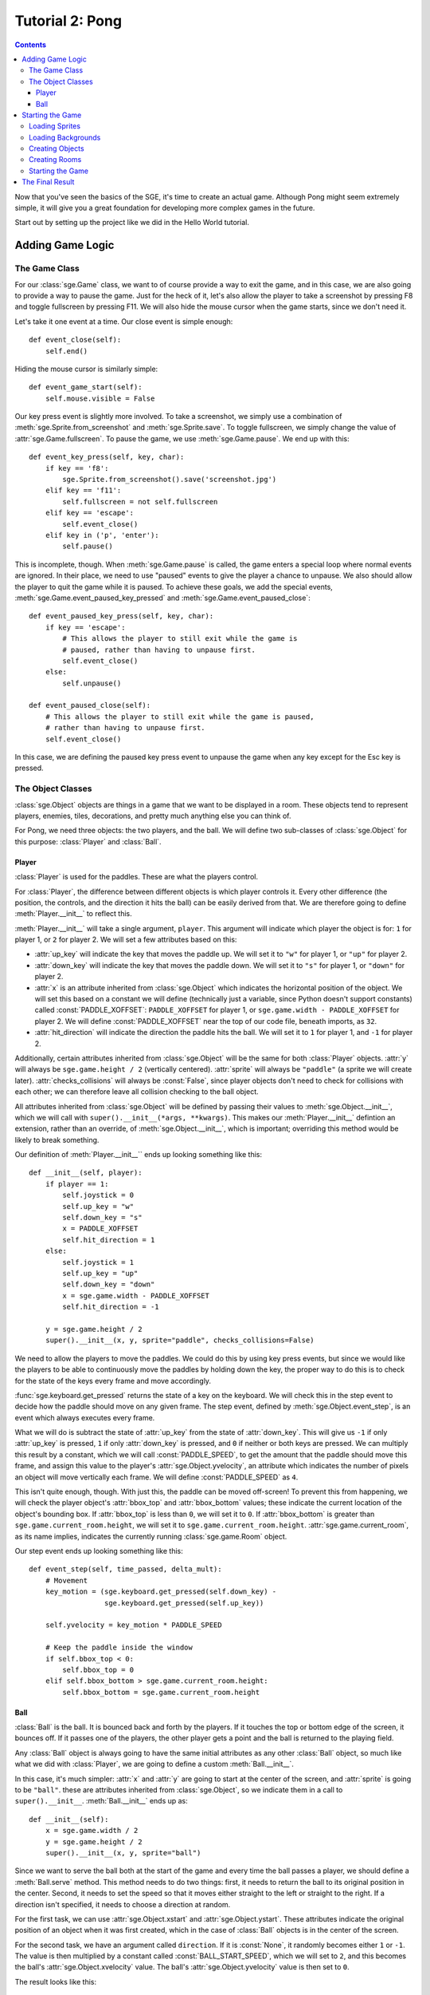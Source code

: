 ****************
Tutorial 2: Pong
****************

.. contents::

Now that you've seen the basics of the SGE, it's time to create an
actual game. Although Pong might seem extremely simple, it will give you
a great foundation for developing more complex games in the future.

Start out by setting up the project like we did in the Hello World
tutorial.

Adding Game Logic
=================

The Game Class
--------------

For our :class:`sge.Game` class, we want to of course provide a way to
exit the game, and in this case, we are also going to provide a way to
pause the game.  Just for the heck of it, let's also allow the player to
take a screenshot by pressing F8 and toggle fullscreen by pressing F11.
We will also hide the mouse cursor when the game starts, since we don't
need it.

Let's take it one event at a time. Our close event is simple enough::

    def event_close(self):
        self.end()

Hiding the mouse cursor is similarly simple::

    def event_game_start(self):
        self.mouse.visible = False

Our key press event is slightly more involved.  To take a screenshot, we
simply use a combination of :meth:`sge.Sprite.from_screenshot` and
:meth:`sge.Sprite.save`.  To toggle fullscreen, we simply change the
value of :attr:`sge.Game.fullscreen`.  To pause the game, we use
:meth:`sge.Game.pause`.  We end up with this::

    def event_key_press(self, key, char):
        if key == 'f8':
            sge.Sprite.from_screenshot().save('screenshot.jpg')
        elif key == 'f11':
            self.fullscreen = not self.fullscreen
        elif key == 'escape':
            self.event_close()
        elif key in ('p', 'enter'):
            self.pause()

This is incomplete, though.  When :meth:`sge.Game.pause` is called, the
game enters a special loop where normal events are ignored.  In their
place, we need to use "paused" events to give the player a chance to
unpause.  We also should allow the player to quit the game while it is
paused.  To achieve these goals, we add the special events,
:meth:`sge.Game.event_paused_key_pressed` and
:meth:`sge.Game.event_paused_close`::

    def event_paused_key_press(self, key, char):
        if key == 'escape':
            # This allows the player to still exit while the game is
            # paused, rather than having to unpause first.
            self.event_close()
        else:
            self.unpause()

    def event_paused_close(self):
        # This allows the player to still exit while the game is paused,
        # rather than having to unpause first.
        self.event_close()

In this case, we are defining the paused key press event to unpause the
game when any key except for the Esc key is pressed.

The Object Classes
------------------

:class:`sge.Object` objects are things in a game that we want to be
displayed in a room.  These objects tend to represent players, enemies,
tiles, decorations, and pretty much anything else you can think of.

For Pong, we need three objects: the two players, and the ball.  We will
define two sub-classes of :class:`sge.Object` for this purpose:
:class:`Player` and :class:`Ball`.

Player
~~~~~~

:class:`Player` is used for the paddles.  These are what the players
control.

For :class:`Player`, the difference between different objects is which
player controls it. Every other difference (the position, the controls,
and the direction it hits the ball) can be easily derived from that.  We
are therefore going to define :meth:`Player.__init__` to reflect this.

:meth:`Player.__init__` will take a single argument, ``player``.  This
argument will indicate which player the object is for: ``1`` for player
1, or ``2`` for player 2.  We will set a few attributes based on this:

- :attr:`up_key` will indicate the key that moves the paddle up.  We
  will set it to ``"w"`` for player 1, or ``"up"`` for player 2.

- :attr:`down_key` will indicate the key that moves the paddle down.  We
  will set it to ``"s"`` for player 1, or ``"down"`` for player 2.

- :attr:`x` is an attribute inherited from :class:`sge.Object` which
  indicates the horizontal position of the object.  We will set this
  based on a constant we will define (technically just a variable, since
  Python doesn't support constants) called :const:`PADDLE_XOFFSET`:
  ``PADDLE_XOFFSET`` for player 1, or
  ``sge.game.width - PADDLE_XOFFSET`` for player 2.  We will define
  :const:`PADDLE_XOFFSET` near the top of our code file, beneath
  imports, as ``32``.

- :attr:`hit_direction` will indicate the direction the paddle hits the
  ball.  We will set it to ``1`` for player 1, and ``-1`` for player 2.

Additionally, certain attributes inherited from :class:`sge.Object` will
be the same for both :class:`Player` objects.  :attr:`y` will always be
``sge.game.height / 2`` (vertically centered).  :attr:`sprite` will
always be ``"paddle"`` (a sprite we will create later).
:attr:`checks_collisions` will always be :const:`False`, since player
objects don't need to check for collisions with each other; we can
therefore leave all collision checking to the ball object.

All attributes inherited from :class:`sge.Object` will be defined by
passing their values to :meth:`sge.Object.__init__`, which we will call
with ``super().__init__(*args, **kwargs)``.  This makes our
:meth:`Player.__init__` defintion an extension, rather than an override,
of :meth:`sge.Object.__init__`, which is important; overriding this
method would be likely to break something.

Our definition of :meth:`Player.__init__`` ends up looking something
like this::

    def __init__(self, player):
        if player == 1:
            self.joystick = 0
            self.up_key = "w"
            self.down_key = "s"
            x = PADDLE_XOFFSET
            self.hit_direction = 1
        else:
            self.joystick = 1
            self.up_key = "up"
            self.down_key = "down"
            x = sge.game.width - PADDLE_XOFFSET
            self.hit_direction = -1

        y = sge.game.height / 2
        super().__init__(x, y, sprite="paddle", checks_collisions=False)

We need to allow the players to move the paddles.  We could do this by
using key press events, but since we would like the players to be able
to continuously move the paddles by holding down the key, the proper way
to do this is to check for the state of the keys every frame and move
accordingly.

:func:`sge.keyboard.get_pressed` returns the state of a key on the
keyboard.  We will check this in the step event to decide how the paddle
should move on any given frame.  The step event, defined by
:meth:`sge.Object.event_step`, is an event which always executes every
frame.

What we will do is subtract the state of :attr:`up_key` from the state
of :attr:`down_key`.  This will give us ``-1`` if only :attr:`up_key` is
pressed, ``1`` if only :attr:`down_key` is pressed, and ``0`` if neither
or both keys are pressed.  We can multiply this result by a constant,
which we will call :const:`PADDLE_SPEED`, to get the amount that the
paddle should move this frame, and assign this value to the player's
:attr:`sge.Object.yvelocity`, an attribute which indicates the number of
pixels an object will move vertically each frame.  We will define
:const:`PADDLE_SPEED` as ``4``.

This isn't quite enough, though.  With just this, the paddle can be
moved off-screen!  To prevent this from happening, we will check the
player object's :attr:`bbox_top` and :attr:`bbox_bottom` values; these
indicate the current location of the object's bounding box.  If
:attr:`bbox_top` is less than ``0``, we will set it to ``0``.  If
:attr:`bbox_bottom` is greater than ``sge.game.current_room.height``, we
will set it to ``sge.game.current_room.height``.
:attr:`sge.game.current_room`, as its name implies, indicates the
currently running :class:`sge.game.Room` object.

Our step event ends up looking something like this::

    def event_step(self, time_passed, delta_mult):
        # Movement
        key_motion = (sge.keyboard.get_pressed(self.down_key) -
                      sge.keyboard.get_pressed(self.up_key))

        self.yvelocity = key_motion * PADDLE_SPEED

        # Keep the paddle inside the window
        if self.bbox_top < 0:
            self.bbox_top = 0
        elif self.bbox_bottom > sge.game.current_room.height:
            self.bbox_bottom = sge.game.current_room.height

Ball
~~~~

:class:`Ball` is the ball.  It is bounced back and forth by the players.
If it touches the top or bottom edge of the screen, it bounces off.  If
it passes one of the players, the other player gets a point and the ball
is returned to the playing field.

Any :class:`Ball` object is always going to have the same initial
attributes as any other :class:`Ball` object, so much like what we did
with :class:`Player`, we are going to define a custom
:meth:`Ball.__init__`.

In this case, it's much simpler: :attr:`x` and :attr:`y` are going to
start at the center of the screen, and :attr:`sprite` is going to be
``"ball"``.  these are attributes inherited from
:class:`sge.Object`, so we indicate them in a call to
``super().__init__``.  :meth:`Ball.__init__` ends up as::

    def __init__(self):
        x = sge.game.width / 2
        y = sge.game.height / 2
        super().__init__(x, y, sprite="ball")

Since we want to serve the ball both at the start of the game and every
time the ball passes a player, we should define a :meth:`Ball.serve`
method.  This method needs to do two things: first, it needs to return
the ball to its original position in the center.  Second, it needs to
set the speed so that it moves either straight to the left or straight
to the right.  If a direction isn't specified, it needs to choose a
direction at random.

For the first task, we can use :attr:`sge.Object.xstart` and
:attr:`sge.Object.ystart`.  These attributes indicate the original
position of an object when it was first created, which in the case of
:class:`Ball` objects is in the center of the screen.

For the second task, we have an argument called ``direction``.  If it is
:const:`None`, it randomly becomes either ``1`` or ``-1``.  The
value is then multiplied by a constant called :const:`BALL_START_SPEED`,
which we will set to ``2``, and this becomes the ball's
:attr:`sge.Object.xvelocity` value.  The ball's
:attr:`sge.Object.yvelocity` value is then set to ``0``.

The result looks like this::

    def serve(self, direction=None):
        if direction is None:
            direction = random.choice([-1, 1])

        self.x = self.xstart
        self.y = self.ystart

        # Next round
        self.xvelocity = BALL_START_SPEED * direction
        self.yvelocity = 0

.. note::

   Since we are now using the :mod:`random` module, we need to also
   import it at the top of our code file.

When the ball is created, we want to serve it immediately.  we will put
this in the create event, which is defined by
:meth:`sge.Object.event_create`.  The create event happens whenever the
object is created in the room.  This is the create event of
:class:`Ball`::

    def event_create(self):
        self.serve()

For :class:`Ball`'s step event, we need to do two things: cause the ball
to bounce off of the top and bottom edges of the screen, and serve the
ball when it passes the left or right edge of the screen.

For the first task, we do the same thing we did with :class:`Player`,
but we also set whether :attr:`yvelocity` is positive or negative; we
make it negative when the ball touches the bottom, and positive when the
ball touches the top.

For the second task, we do a similar check, but we phrase the check such
that the ball needs to be completely outside of the room, rather than
just touching the edge.  We do this by checking :attr:`bbox_right`
against the left edge, and :attr:`bbox_left` against the right edge.
When the ball is outside the screen, we serve it in the direction of the
player it passed (so that the player who lost the round gets initial
control of the ball).

Our step event for :class:`Ball` ends up looking something like this::

    def event_step(self, time_passed, delta_mult):
        # Scoring
        if self.bbox_right < 0:
            self.serve(-1)
        elif self.bbox_left > sge.game.current_room.width:
            self.serve(1)

        # Bouncing off of the edges
        if self.bbox_bottom > sge.game.current_room.height:
            self.bbox_bottom = sge.game.current_room.height
            self.yvelocity = -abs(self.yvelocity)
        elif self.bbox_top < 0:
            self.bbox_top = 0
            self.yvelocity = abs(self.yvelocity)

Now, we need to allow the players to repel the ball.  We will do this
with a collision event.  Collision events, controlled by
:meth:`sge.Object.event_collision`, occur when two objects touch each
other.

We first need to verify what type of object we're colliding with.  The
most straightforward way is to use :func:`isinstance` to check whether
or not the object being collided with, which is passed on to the
``other`` argument, is an instance of :class:`Player`.  We write the
collision code for these two objects under this check.

The most straightforward way to do this is with directional collision
events, but we are going to instead use :attr:`Player.hit_direction` to
determine what to do.  If the :attr:`other.hit_direction` is ``1``, we
bounce the ball to the right.  Otherwise, we bounce the ball to the
left.

We need to make the ball accelerate each time the ball hits a paddle, so
that the round goes faster over time.  We will store the amount of
acceleration in a constant called :const:`BALL_ACCELERATION`, which we
will define as ``0.2``.  We will then set :attr:`self.xvelocity` to
``(abs(self.xvelocity) + BALL_ACCELERATION) * other.hit_direction``.

We also need to make the ball's vertical movement change based on where
it hits the paddle.  To do this, we will subtract :attr:`other.y` from
:attr:`self.y` and multiply that by a constant called
:const:`PADDLE_VERTICAL_FORCE`, which we will define as ``1 / 12``; this
value will be added to :attr:`self.yvelocity`.

There is one problem left, though it is not particularly obvious.  The
way we have it set up at this point, the ball will eventually move so
fast that it will fail to collide with the paddles.  This is due to how
movement works; it's not actual movement, but rather a slight change of
position done every frame.  If that change of position is too much, the
ball can pass right over a paddle.

To prevent this, we need to set a limit for how fast the ball can move
horizontally.  Instead of just multiplying
``(abs(self.xvelocity) + BALL_ACCELERATION)`` by
:attr:`other.hit_direction`, we multiply the smallest out of that, and a
new constant called :const:`BALL_MAX_SPEED`, by
:attr:`other.hit_direction`.  We will define :const:`BALL_MAX_SPEED` as
``15``.

Our collision event ends up looking something like this::

    def event_collision(self, other):
        if isinstance(other, Player):
            if other.hit_direction == 1:
                self.bbox_left = other.bbox_right + 1
            else:
                self.bbox_right = other.bbox_left - 1

            self.xvelocity = min(abs(self.xvelocity) + BALL_ACCELERATION,
                                 BALL_MAX_SPEED) * other.hit_direction
            self.yvelocity += (self.y - other.y) * PADDLE_VERTICAL_FORCE

Starting the Game
=================

It's time to define our :func:`main` function.

We are going to define some global variables, so at the top of
:func:`main`, we must declare them with ``global``.  These global
variables will be :data:`player` and :data:`player2`.  As the names
suggest, these variables will indicate the player 1 and player 2
objects, respectively.

We are going to pass some arguments to the creation of our :class:`Game`
object: we are going to define ``width`` as ``640``, ``height`` as
``480``, ``fps`` as ``120``, and ``window_text`` as ``"Pong"``.  Specify
them as keyword arguments.

Loading Sprites
---------------

We need two sprites: a paddle sprite and a ball sprite.  We also need a
black background with a line down the middle.  We could draw these in an
image editor and load them, but since they are so simple, we are going
to generate them dynamically instead.

Sprites are stored as :class:`sge.Sprite` objects, so we are going to
create two of them::

    paddle_sprite = sge.Sprite(ID="paddle", width=8, height=48, origin_x=4,
                               origin_y=24)
    ball_sprite = sge.Sprite(ID="ball", width=8, height=8, origin_x=4,
                             origin_y=4)

:attr:`sge.Sprite.origin_x` and :attr:`sge.Sprite.origin_y` indicate
the origin of the sprite.  In this case, we are setting the origins to
the center of the sprites.  This is necessary for our method of
determining how the paddles affect vertical speed to work, and it also
makes symmetry easier.

Currently, both of these sprites are blank.  We need to draw the images
on them.  In this case, we will just draw white rectangles that fill the
entirety of the sprites, which can be done with
:meth:`sge.Sprite.draw_rectangle`::

    paddle_sprite.draw_rectangle(0, 0, paddle_sprite.width,
                                 paddle_sprite.height, fill=sge.Color("white"))
    ball_sprite.draw_rectangle(0, 0, ball_sprite.width, ball_sprite.height,
                               fill=sge.Color("white"))

Loading Backgrounds
-------------------

Now we need a background.  Our sprites are white, so we need a black
background.  We could of course leave it just at that, but that would be
boring, so we are also going to also have a white line in the middle.
We can do this easily by using the paddle sprite as a background layer.
Background layers are special objects that indicate sprites that are
used in a background.  We create the layer, put it in a list, and pass
that list onto :meth:`sge.Background.__init__`'s ``layers`` argument::

    layers = [sge.BackgroundLayer("paddle", sge.game.width / 2, 0, -10000,
                                  xrepeat=False)]
    background = sge.Background(layers, sge.Color("black"))

The fourth argument of :meth:`sge.BackgroudLayer.__init__` is the
layer's Z-axis value.  The Z-axis is used to determine what objects are
in front of what other objects; objects with a higher Z-axis value are
closer to the viewer.  The default Z-axis value is ``0``.  Since we want
all objects to be in front of the layer, we set its Z-axis value to a
very low negative value.

Creating Objects
----------------

Don't forget to create our objects!  In :data:`player1`, store a
:class:`Player` object with the ``player`` argument specified as ``1``.
In :data:`player2`, store a :class:`Player` object with the ``player``
argument specified as ``2``.  Finally, create a :class:`Ball` object.
Put all of these objects in a list and assign this list to a variable
called ``objects``.

Creating Rooms
--------------

Create a :class:`Room` object.  Specify the first argument as
``objects``, and specify the keyword argument ``background`` as
``background``.

Starting the Game
-----------------

Add a call to :meth:`sge.game.start` at the end of :func:`main`, and add
the code to execute :func:`main` when the script is executed.

The Final Result
================

You should now have a script that looks something like this::

    #!/usr/bin/env python3

    # Pong Example
    # Written in 2013, 2014 by Julian Marchant <onpon4@riseup.net>
    #
    # To the extent possible under law, the author(s) have dedicated all
    # copyright and related and neighboring rights to this software to the
    # public domain worldwide. This software is distributed without any
    # warranty.
    #
    # You should have received a copy of the CC0 Public Domain Dedication
    # along with this software. If not, see
    # <http://creativecommons.org/publicdomain/zero/1.0/>.

    import random

    import sge

    PADDLE_XOFFSET = 32
    PADDLE_SPEED = 4
    PADDLE_VERTICAL_FORCE = 1 / 12
    BALL_START_SPEED = 2
    BALL_ACCELERATION = 0.2
    BALL_MAX_SPEED = 15

    player1 = None
    player2 = None


    class Game(sge.Game):

        def event_game_start(self):
            self.mouse.visible = False

        def event_key_press(self, key, char):
            global game_in_progress

            if key == 'f8':
                sge.Sprite.from_screenshot().save('screenshot.jpg')
            elif key == 'f11':
                self.fullscreen = not self.fullscreen
            elif key == 'escape':
                self.event_close()
            elif key in ('p', 'enter'):
                self.pause()

        def event_close(self):
            self.end()

        def event_paused_key_press(self, key, char):
            if key == 'escape':
                # This allows the player to still exit while the game is
                # paused, rather than having to unpause first.
                self.event_close()
            else:
                self.unpause()

        def event_paused_close(self):
            # This allows the player to still exit while the game is paused,
            # rather than having to unpause first.
            self.event_close()


    class Player(sge.Object):

        def __init__(self, player):
            if player == 1:
                self.up_key = "w"
                self.down_key = "s"
                x = PADDLE_XOFFSET
                self.hit_direction = 1
            else:
                self.up_key = "up"
                self.down_key = "down"
                x = sge.game.width - PADDLE_XOFFSET
                self.hit_direction = -1

            y = sge.game.height / 2
            super().__init__(x, y, sprite="paddle", checks_collisions=False)

        def event_step(self, time_passed, delta_mult):
            # Movement
            key_motion = (sge.keyboard.get_pressed(self.down_key) -
                          sge.keyboard.get_pressed(self.up_key))

            self.yvelocity = key_motion * PADDLE_SPEED

            # Keep the paddle inside the window
            if self.bbox_top < 0:
                self.bbox_top = 0
            elif self.bbox_bottom > sge.game.current_room.height:
                self.bbox_bottom = sge.game.current_room.height


    class Ball(sge.Object):

        def __init__(self):
            x = sge.game.width / 2
            y = sge.game.height / 2
            super().__init__(x, y, sprite="ball")

        def event_create(self):
            self.serve()

        def event_step(self, time_passed, delta_mult):
            # Scoring
            if self.bbox_right < 0:
                self.serve(-1)
            elif self.bbox_left > sge.game.current_room.width:
                self.serve(1)

            # Bouncing off of the edges
            if self.bbox_bottom > sge.game.current_room.height:
                self.bbox_bottom = sge.game.current_room.height
                self.yvelocity = -abs(self.yvelocity)
            elif self.bbox_top < 0:
                self.bbox_top = 0
                self.yvelocity = abs(self.yvelocity)

        def event_collision(self, other):
            if isinstance(other, Player):
                if other.hit_direction == 1:
                    self.bbox_left = other.bbox_right + 1
                else:
                    self.bbox_right = other.bbox_left - 1

                self.xvelocity = min(abs(self.xvelocity) + BALL_ACCELERATION,
                                     BALL_MAX_SPEED) * other.hit_direction
                self.yvelocity += (self.y - other.y) * PADDLE_VERTICAL_FORCE

        def serve(self, direction=None):
            if direction is None:
                direction = random.choice([-1, 1])

            self.x = self.xstart
            self.y = self.ystart

            # Next round
            self.xvelocity = BALL_START_SPEED * direction
            self.yvelocity = 0


    def main():
        global player1
        global player2

        # Create Game object
        Game(width=640, height=480, fps=120, window_text="Pong")

        # Load sprites
        paddle_sprite = sge.Sprite(ID="paddle", width=8, height=48, origin_x=4,
                                   origin_y=24)
        ball_sprite = sge.Sprite(ID="ball", width=8, height=8, origin_x=4,
                                 origin_y=4)
        paddle_sprite.draw_rectangle(0, 0, paddle_sprite.width,
                                     paddle_sprite.height, fill=sge.Color("white"))
        ball_sprite.draw_rectangle(0, 0, ball_sprite.width, ball_sprite.height,
                                   fill=sge.Color("white"))

        # Load backgrounds
        layers = [sge.BackgroundLayer("paddle", sge.game.width / 2, 0, -10000,
                                      xrepeat=False)]
        background = sge.Background(layers, sge.Color("black"))

        # Create objects
        player1 = Player(1)
        player2 = Player(2)
        ball = Ball()
        objects = [player1, player2, ball]

        # Create rooms
        sge.Room(objects, background=background)

        sge.game.start()


    if __name__ == '__main__':
        main()

This is a basically complete Pong game, but it lacks some features.
First, this game doesn't keep track of the score.  It is left up to the
players to keep track of who is winning.  Second, there is no sound.  We
should fix both of these problems.

Additionally, it would be nice if our game could support joystick input.

In the next tutorial, we will improve on these points to make a Pong
game more on par with Atari's original Pong.
